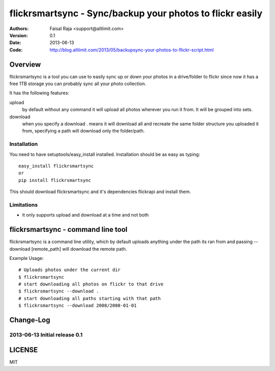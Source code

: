 .. -*- mode: rst; coding: utf-8 -*-

======================================================================
flickrsmartsync - Sync/backup your photos to flickr easily
======================================================================

:Authors: Faisal Raja <support@altlimit.com>
:Version: 0.1
:Date:    2013-06-13
:Code: http://blog.altlimit.com/2013/05/backupsync-your-photos-to-flickr-script.html


Overview
======================================================================
flickrsmartsync is a tool you can use to easily sync up or down your
photos in a drive/folder to flickr since now it has a free 1TB storage
you can probably sync all your photo collection.

It has the following features:

upload
  by default without any command it will upload all photos wherever
  you run it from. It will be grouped into sets.

download
  when you specify a download . means it will download all and recreate
  the same folder structure you uploaded it from, specifying a path
  will download only the folder/path.


Installation
---------------
You need to have setuptools/easy_install installed. Installation
should be as easy as typing::
  
  easy_install flickrsmartsync
  or
  pip install flickrsmartsync

This should download flickrsmartsync and it's dependencies flickrapi
and install them.

Limitations
---------------
- it only supports upload and download at a time and not both


flickrsmartsync - command line tool
======================================================================
flickrsmartsync is a command line utility, which
by default uploads anything under the path its ran from and passing
--download [remote_path] will download the remote path.

Example Usage::

  # Uploads photos under the current dir
  $ flickrsmartsync
  # start downloading all photos on flickr to that drive
  $ flickrsmartsync --download .
  # start downloading all paths starting with that path
  $ flickrsmartsync --download 2008/2008-01-01


Change-Log
======================================================================
2013-06-13	Initial release 0.1
-----------------------------------------------

LICENSE
======================================================================
MIT
